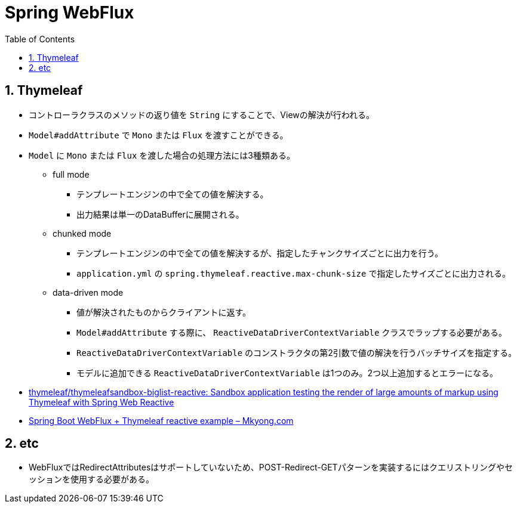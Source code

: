 :toc: left
:toctitle: 目次
:sectnums:
:sectanchors:
:sectinks:
:chapter-label:
:source-highlighter: coderay

= Spring WebFlux

== Thymeleaf

* コントローラクラスのメソッドの返り値を `String` にすることで、Viewの解決が行われる。
* `Model#addAttribute` で `Mono` または `Flux` を渡すことができる。
* `Model` に `Mono` または `Flux` を渡した場合の処理方法には3種類ある。
** full mode
*** テンプレートエンジンの中で全ての値を解決する。
*** 出力結果は単一のDataBufferに展開される。
** chunked mode
*** テンプレートエンジンの中で全ての値を解決するが、指定したチャンクサイズごとに出力を行う。
*** `application.yml` の `spring.thymeleaf.reactive.max-chunk-size` で指定したサイズごとに出力される。
** data-driven mode
*** 値が解決されたものからクライアントに返す。
*** `Model#addAttribute` する際に、 `ReactiveDataDriverContextVariable` クラスでラップする必要がある。
*** `ReactiveDataDriverContextVariable` のコンストラクタの第2引数で値の解決を行うバッチサイズを指定する。
*** モデルに追加できる `ReactiveDataDriverContextVariable` は1つのみ。2つ以上追加するとエラーになる。

* link:https://github.com/thymeleaf/thymeleafsandbox-biglist-reactive[thymeleaf/thymeleafsandbox-biglist-reactive: Sandbox application testing the render of large amounts of markup using Thymeleaf with Spring Web Reactive]
* link:https://mkyong.com/spring-boot/spring-boot-webflux-thymeleaf-reactive-example/[Spring Boot WebFlux + Thymeleaf reactive example – Mkyong.com]


== etc

* WebFluxではRedirectAttributesはサポートしていないため、POST-Redirect-GETパターンを実装するにはクエリストリングやセッションを使用する必要がある。